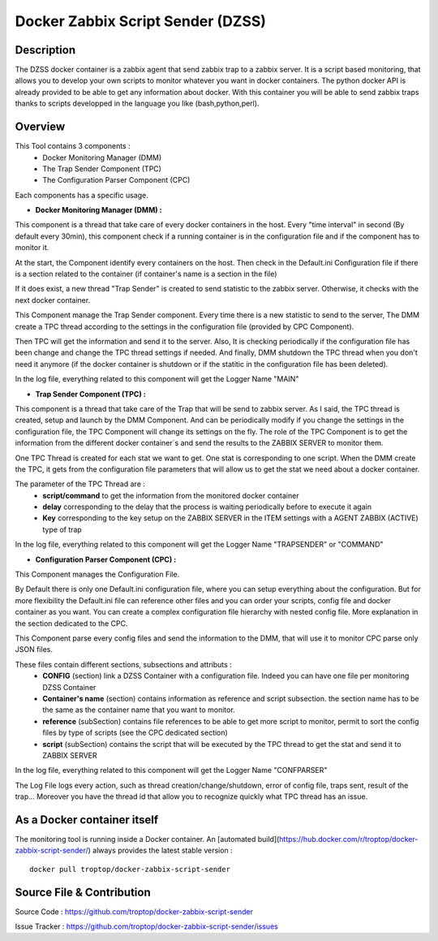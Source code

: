 Docker Zabbix Script Sender (DZSS)
==================================

Description 
###########

The DZSS docker container is a zabbix agent that send zabbix trap to a zabbix server.
It is a script based monitoring, that allows you to develop your own scripts to monitor whatever you want in docker containers.
The python docker API is already provided to be able to get any information about docker.
With this container you will be able to send zabbix traps thanks to scripts developped in the language you like (bash,python,perl).

Overview
########

This Tool contains 3 components :
	- Docker Monitoring Manager (DMM)
	- The Trap Sender Component (TPC)
	- The Configuration Parser Component (CPC)

Each components has a specific usage.

* **Docker Monitoring Manager (DMM) :**

This component is a thread that take care of every docker containers in the host. Every "time interval" in second (By default every 30min), this component check if a running container is in the configuration file and if the component has to monitor it.

At the start, the Component identify every containers on the host.
Then check in the Default.ini Configuration file if there is a section related to the container (if container's name is a section in the file)

If it does exist, a new thread "Trap Sender" is created to send statistic to the zabbix server.
Otherwise, it checks with the next docker container.

This Component manage the Trap Sender component. Every time there is a new statistic to send to the server, The DMM create a TPC thread according to the settings in the configuration file (provided by CPC Component).

Then TPC will get the information and send it to the server.
Also, It is checking periodically if the configuration file has been change and change the TPC thread settings if needed.
And finally, DMM shutdown the TPC thread when you don't need it anymore (if the docker container is shutdown or if the statitic in the configuration file has been deleted).

In the log file, everything related to this component will get the Logger Name "MAIN"

* **Trap Sender Component (TPC) :**

This component is a thread that take care of the Trap that will be send to zabbix server.
As I said, the TPC thread is created, setup and launch by the DMM Component. And can be periodically modify if you change the settings in the configuration file, the TPC Component will change its settings on the fly.
The role of the TPC Component is to get the information from the different docker container´s and send the results to the ZABBIX SERVER to monitor them.

One TPC Thread is created for each stat we want to get. One stat is corresponding to one script.
When the DMM create the TPC, it gets from the configuration file parameters that will allow us to get the stat we need about a docker container. 

The parameter of the TPC Thread are :
	- **script/command** to get the information from the monitored docker container
	- **delay** corresponding to the delay that the process is waiting periodically before to execute it again
	- **Key** corresponding to the key setup on the ZABBIX SERVER in the ITEM settings with a AGENT ZABBIX (ACTIVE) type of trap

In the log file, everything related to this component will get the Logger Name "TRAPSENDER" or "COMMAND"

* **Configuration Parser Component (CPC) :**

This Component manages the Configuration File.

By Default there is only one Default.ini configuration file, where you can setup everything about the configuration.
But for more flexibility the Default.ini file can reference other files and you can order your scripts, config file and docker container as you want. You can create a complex configuration file hierarchy with nested config file. More explanation in the section dedicated to the CPC.

This Component parse every config files and send the information to the DMM, that will use it to monitor
CPC parse only JSON files. 

These files contain different sections, subsections and attributs :
	- **CONFIG** (section) link a DZSS Container with a configuration file. Indeed you can have one file per monitoring DZSS Container
	- **Container's name** (section) contains information as reference and script subsection. the section name has to be the same as the container name that you want to monitor.
	- **reference** (subSection) contains file references to be able to get more script to monitor, permit to sort the config files by type of scripts (see the CPC dedicated section)
	- **script** (subSection) contains the script that will be executed by the TPC thread to get the stat and send it to ZABBIX SERVER

In the log file, everything related to this component will get the Logger Name "CONFPARSER"
	

The Log File logs every action, such as thread creation/change/shutdown, error of config file, traps sent, result of the trap...
Moreover you have the thread id that allow you to recognize quickly what TPC thread has an issue.


As a Docker container itself
############################

The monitoring tool is running inside a Docker container. An [automated build](https://hub.docker.com/r/troptop/docker-zabbix-script-sender/) always provides the latest stable version :
::
        docker pull troptop/docker-zabbix-script-sender

Source File & Contribution
##########################

Source Code : https://github.com/troptop/docker-zabbix-script-sender

Issue Tracker : https://github.com/troptop/docker-zabbix-script-sender/issues

